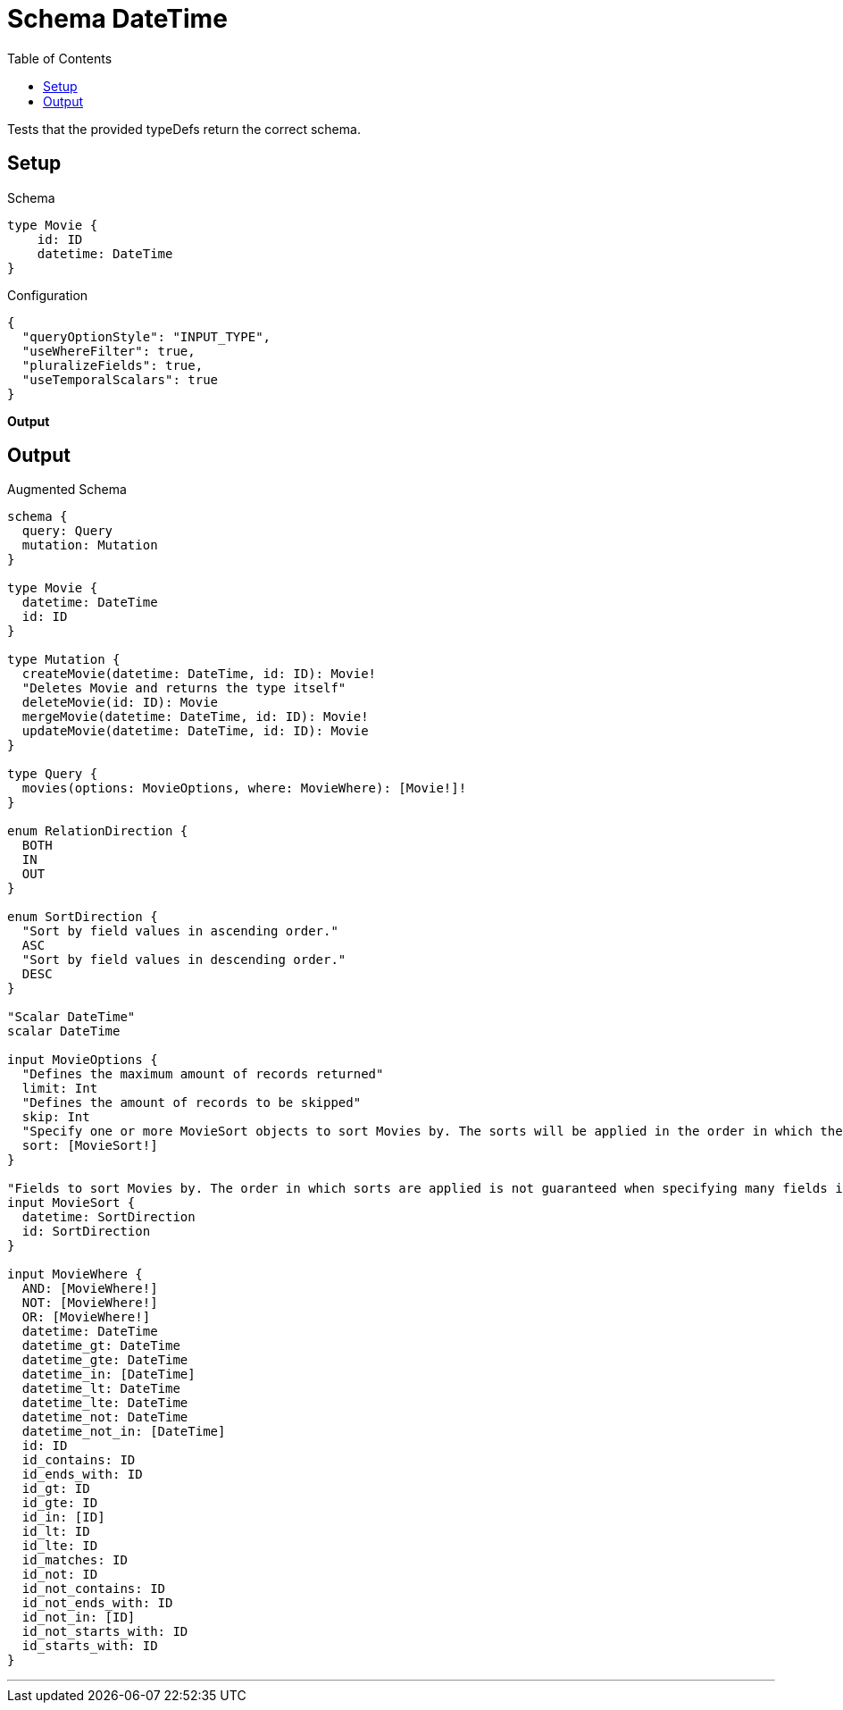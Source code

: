 :toc:

= Schema DateTime

Tests that the provided typeDefs return the correct schema.

== Setup

.Schema
[source,graphql,schema=true]
----
type Movie {
    id: ID
    datetime: DateTime
}
----

.Configuration
[source,json,schema-config=true]
----
{
  "queryOptionStyle": "INPUT_TYPE",
  "useWhereFilter": true,
  "pluralizeFields": true,
  "useTemporalScalars": true
}
----

**Output**

== Output

.Augmented Schema
[source,graphql,augmented=true]
----
schema {
  query: Query
  mutation: Mutation
}

type Movie {
  datetime: DateTime
  id: ID
}

type Mutation {
  createMovie(datetime: DateTime, id: ID): Movie!
  "Deletes Movie and returns the type itself"
  deleteMovie(id: ID): Movie
  mergeMovie(datetime: DateTime, id: ID): Movie!
  updateMovie(datetime: DateTime, id: ID): Movie
}

type Query {
  movies(options: MovieOptions, where: MovieWhere): [Movie!]!
}

enum RelationDirection {
  BOTH
  IN
  OUT
}

enum SortDirection {
  "Sort by field values in ascending order."
  ASC
  "Sort by field values in descending order."
  DESC
}

"Scalar DateTime"
scalar DateTime

input MovieOptions {
  "Defines the maximum amount of records returned"
  limit: Int
  "Defines the amount of records to be skipped"
  skip: Int
  "Specify one or more MovieSort objects to sort Movies by. The sorts will be applied in the order in which they are arranged in the array."
  sort: [MovieSort!]
}

"Fields to sort Movies by. The order in which sorts are applied is not guaranteed when specifying many fields in one MovieSort object."
input MovieSort {
  datetime: SortDirection
  id: SortDirection
}

input MovieWhere {
  AND: [MovieWhere!]
  NOT: [MovieWhere!]
  OR: [MovieWhere!]
  datetime: DateTime
  datetime_gt: DateTime
  datetime_gte: DateTime
  datetime_in: [DateTime]
  datetime_lt: DateTime
  datetime_lte: DateTime
  datetime_not: DateTime
  datetime_not_in: [DateTime]
  id: ID
  id_contains: ID
  id_ends_with: ID
  id_gt: ID
  id_gte: ID
  id_in: [ID]
  id_lt: ID
  id_lte: ID
  id_matches: ID
  id_not: ID
  id_not_contains: ID
  id_not_ends_with: ID
  id_not_in: [ID]
  id_not_starts_with: ID
  id_starts_with: ID
}

----

'''
